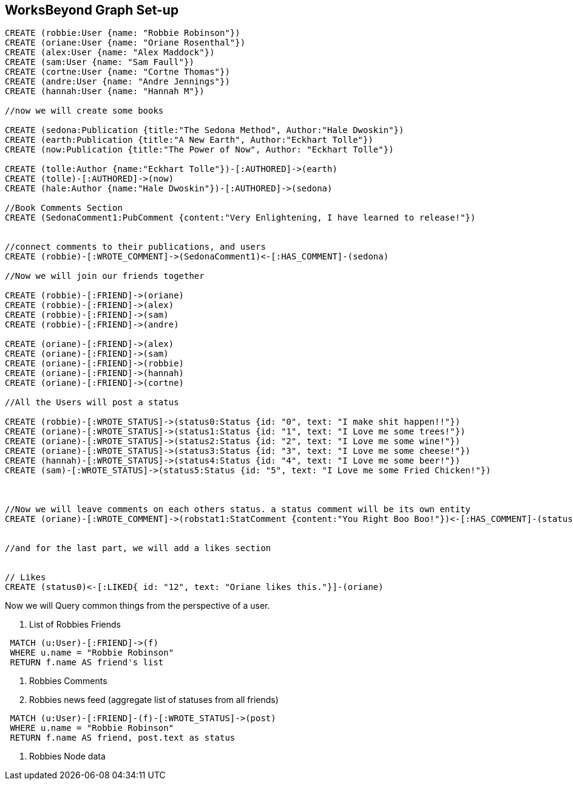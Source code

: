 
== WorksBeyond Graph Set-up

// setup
//First we will create the user nodes.
[source,cypher]
----
CREATE (robbie:User {name: "Robbie Robinson"})
CREATE (oriane:User {name: "Oriane Rosenthal"})
CREATE (alex:User {name: "Alex Maddock"})
CREATE (sam:User {name: "Sam Faull"})
CREATE (cortne:User {name: "Cortne Thomas"})
CREATE (andre:User {name: "Andre Jennings"})
CREATE (hannah:User {name: "Hannah M"})

//now we will create some books

CREATE (sedona:Publication {title:"The Sedona Method", Author:"Hale Dwoskin"})
CREATE (earth:Publication {title:"A New Earth", Author:"Eckhart Tolle"})
CREATE (now:Publication {title:"The Power of Now", Author: "Eckhart Tolle"})

CREATE (tolle:Author {name:"Eckhart Tolle"})-[:AUTHORED]->(earth)
CREATE (tolle)-[:AUTHORED]->(now)
CREATE (hale:Author {name:"Hale Dwoskin"})-[:AUTHORED]->(sedona)

//Book Comments Section
CREATE (SedonaComment1:PubComment {content:"Very Enlightening, I have learned to release!"})


//connect comments to their publications, and users
CREATE (robbie)-[:WROTE_COMMENT]->(SedonaComment1)<-[:HAS_COMMENT]-(sedona)

//Now we will join our friends together

CREATE (robbie)-[:FRIEND]->(oriane)
CREATE (robbie)-[:FRIEND]->(alex)
CREATE (robbie)-[:FRIEND]->(sam)
CREATE (robbie)-[:FRIEND]->(andre)

CREATE (oriane)-[:FRIEND]->(alex)
CREATE (oriane)-[:FRIEND]->(sam)
CREATE (oriane)-[:FRIEND]->(robbie)
CREATE (oriane)-[:FRIEND]->(hannah)
CREATE (oriane)-[:FRIEND]->(cortne)

//All the Users will post a status

CREATE (robbie)-[:WROTE_STATUS]->(status0:Status {id: "0", text: "I make shit happen!!"})
CREATE (oriane)-[:WROTE_STATUS]->(status1:Status {id: "1", text: "I Love me some trees!"})
CREATE (oriane)-[:WROTE_STATUS]->(status2:Status {id: "2", text: "I Love me some wine!"})
CREATE (oriane)-[:WROTE_STATUS]->(status3:Status {id: "3", text: "I Love me some cheese!"})
CREATE (hannah)-[:WROTE_STATUS]->(status4:Status {id: "4", text: "I Love me some beer!"})
CREATE (sam)-[:WROTE_STATUS]->(status5:Status {id: "5", text: "I Love me some Fried Chicken!"})



//Now we will leave comments on each others status. a status comment will be its own entity
CREATE (oriane)-[:WROTE_COMMENT]->(robstat1:StatComment {content:"You Right Boo Boo!"})<-[:HAS_COMMENT]-(status0)


//and for the last part, we will add a likes section 


// Likes
CREATE (status0)<-[:LIKED{ id: "12", text: "Oriane likes this."}]-(oriane)

----
//graph

Now we will Query common things from the perspective of a user.
 
 . List of Robbies Friends
 
[source,cypher]
----
 MATCH (u:User)-[:FRIEND]->(f)
 WHERE u.name = "Robbie Robinson"
 RETURN f.name AS friend's list
----
 
 
//table
 
. Robbies Comments
. Robbies news feed (aggregate list of statuses from all friends)
[source,cypher]
----
 MATCH (u:User)-[:FRIEND]-(f)-[:WROTE_STATUS]->(post)
 WHERE u.name = "Robbie Robinson"
 RETURN f.name AS friend, post.text as status
----
//table


. Robbies Node data 


